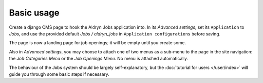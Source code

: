 ###########
Basic usage
###########

Create a django CMS page to hook the Aldryn Jobs application into. In its
*Advanced settings*, set its ``Application`` to *Jobs*, and use the provided
default *Jobs / aldryn_jobs* in ``Application configurations`` before saving.

The page is now a landing page for job openings; it will be empty until you
create some.

Also in *Advanced settings*, you may choose to attach one of two menus as a
sub-menu to the page in the site navigation: the *Job Categories Menu* or
the *Job Openings Menu*. No menu is attached automatically.

The behaviour of the Jobs system should be largely self-explanatory, but the
:doc:`tutorial for users </user/index>` will guide you through some basic steps
if necessary.
